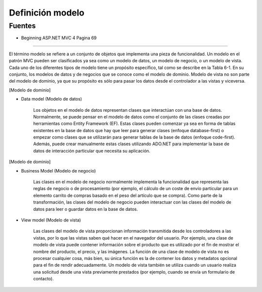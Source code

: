 .. _reference-programacion-csharp-aspnet-mvc-definicion_modelo:

#################
Definición modelo
#################

Fuentes
*******

* Beginning ASP.NET MVC 4 Pagina 69

-----------------

El término modelo se refiere a un conjunto de objetos que implementa una pieza de funcionalidad.
Un modelo en el patrón MVC pueden ser clasificados ya sea como un modelo de datos, un modelo de
negocio, o un modelo de vista. Cada uno de los diferentes tipos de modelo tiene un propósito
específico, tal como se describe en la Tabla 6-1. En su conjunto, los modelos de datos y de
negocios que se conoce como el modelo de dominio. Modelo de vista no son parte del modelo de dominio,
ya que su propósito es sólo para pasar los datos desde el controlador a las vistas y viceversa.

[Modelo de dominio]

+ Data model (Modelo de datos)

    Los objetos en el modelo de datos representan clases que interactúan con una base de datos.
    Normalmente, se puede pensar en el modelo de datos como el conjunto de las clases creadas por
    herramientas como Entity Framework (EF). Estas clases pueden comenzar ya sea en forma de tablas
    existentes en la base de datos que hay que leer para generar clases (enfoque database-first) o
    empezar como clases que se utilizarán para generar tablas de la base de datos
    (enfoque code-first). Además, puede crear manualmente estas clases utilizando ADO.NET para
    implementar la base de datos de interacción particular que necesita su aplicación.

[Modelo de dominio]

+ Business Model (Modelo de negocio)

    Las clases en el modelo de negocio normalmente implementa la funcionalidad que representa las
    reglas de negocio o de procesamiento (por ejemplo, el cálculo de un coste de envío particular
    para un elemento carrito de compras basado en el peso del artículo que se compra). Como parte
    de la transformación, las clases del modelo de negocio pueden interactuar con las clases del
    modelo de datos para leer o guardar datos en la base de datos.

+ View model (Modelo de vista)

    Las clases del modelo de vista proporcionan información transmitida desde los controladores a
    las vistas, por lo que las vistas saben qué hacer en el navegador del usuario.
    Por ejemplo, una clase de modelo de vista puede contener información sobre el producto que es
    utilizado por el fin de mostrar el nombre del producto, el precio, y las imágenes.
    La función de una clase de modelo de vista no es procesar cualquier cosa, más bien, su única
    función es la de contener los datos y metadatos opcional para el fin de rendir adecuadamente.
    Un modelo de vista también se utiliza cuando un usuario realiza una solicitud desde una vista
    previamente prestados (por ejemplo, cuando se envía un formulario de contacto).
